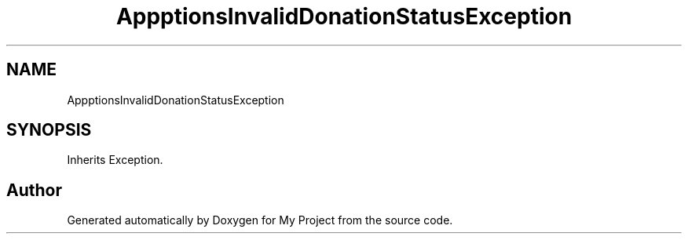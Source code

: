 .TH "App\Exceptions\InvalidDonationStatusException" 3 "My Project" \" -*- nroff -*-
.ad l
.nh
.SH NAME
App\Exceptions\InvalidDonationStatusException
.SH SYNOPSIS
.br
.PP
.PP
Inherits Exception\&.

.SH "Author"
.PP 
Generated automatically by Doxygen for My Project from the source code\&.
